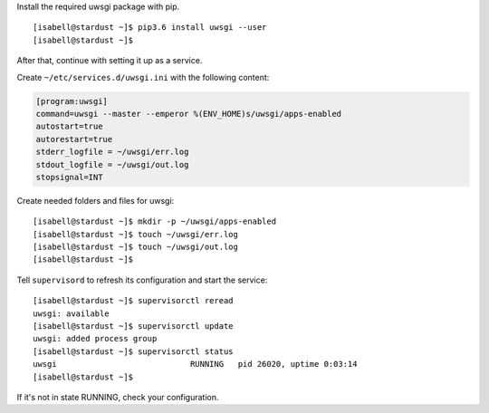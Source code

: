 Install the required uwsgi package with pip.

::

 [isabell@stardust ~]$ pip3.6 install uwsgi --user
 [isabell@stardust ~]$

After that, continue with setting it up as a service.

Create  ``~/etc/services.d/uwsgi.ini`` with the following content:

.. code-block:: ini

  [program:uwsgi]
  command=uwsgi --master --emperor %(ENV_HOME)s/uwsgi/apps-enabled
  autostart=true
  autorestart=true
  stderr_logfile = ~/uwsgi/err.log
  stdout_logfile = ~/uwsgi/out.log
  stopsignal=INT

Create needed folders and files for uwsgi:

::

 [isabell@stardust ~]$ mkdir -p ~/uwsgi/apps-enabled
 [isabell@stardust ~]$ touch ~/uwsgi/err.log 
 [isabell@stardust ~]$ touch ~/uwsgi/out.log
 [isabell@stardust ~]$

Tell ``supervisord`` to refresh its configuration and start the service:

::

 [isabell@stardust ~]$ supervisorctl reread
 uwsgi: available
 [isabell@stardust ~]$ supervisorctl update
 uwsgi: added process group
 [isabell@stardust ~]$ supervisorctl status
 uwsgi                            RUNNING   pid 26020, uptime 0:03:14
 [isabell@stardust ~]$


If it's not in state RUNNING, check your configuration.
